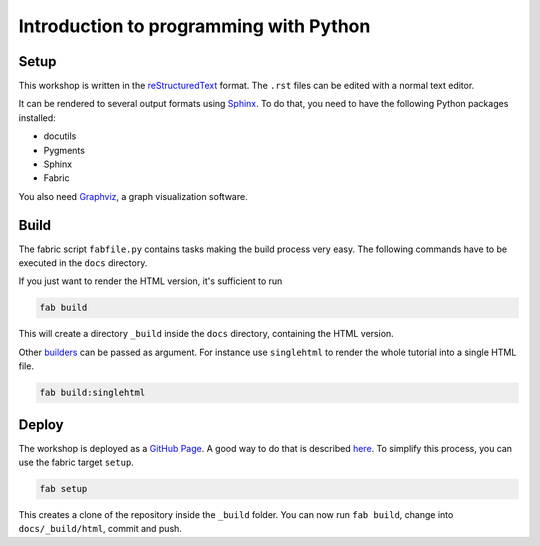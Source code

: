 Introduction to programming with Python
***************************************

Setup
=====

This workshop is written in the reStructuredText_ format. The
``.rst`` files can be edited with a normal text editor.

It can be rendered to several output formats using Sphinx_. To do that, you
need to have the following Python packages installed:

- docutils
- Pygments
- Sphinx
- Fabric

You also need Graphviz_, a graph visualization software. 


Build
=====

The fabric script ``fabfile.py`` contains tasks making the build process very
easy. The following commands have to be executed in the ``docs`` directory.

If you just want to render the HTML version, it's sufficient to run

.. code:: bash
   
    fab build

This will create a directory ``_build`` inside the ``docs`` directory,
containing the HTML version.

Other `builders <http://sphinx.pocoo.org/builders.html#builders>`_ can be
passed as argument. For instance use ``singlehtml`` to render the whole
tutorial into a single HTML file.

.. code:: bash

   fab build:singlehtml
  
Deploy
======

The workshop is deployed as a `GitHub Page`_. A good way to do
that is described `here <https://gist.github.com/791759>`_. To simplify this
process, you can use the fabric target ``setup``.

.. code:: bash

   fab setup

This creates a clone of the repository inside the ``_build`` folder. You can 
now run ``fab build``, change into ``docs/_build/html``, commit and push.


.. _OpenTechSchool: http://opentechschool.org
.. _PyCoaches: http://python.opentechschool.org
.. _reStructuredText: http://docutils.sourceforge.net/docs/
.. _Sphinx: http://sphinx.pocoo.org/index.html
.. _Graphviz: http://www.graphviz.org/
.. _GitHub Page: https://help.github.com/categories/20/articles

